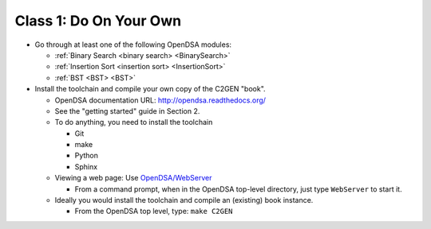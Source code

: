 .. This file is part of the OpenDSA eTextbook project. See
.. http://algoviz.org/OpenDSA for more details.
.. Copyright (c) 2012-2013 by the OpenDSA Project Contributors, and
.. distributed under an MIT open source license.

.. avmetadata::
   :author: Cliff Shaffer
   :satisfies: OpenDSA Introduction
   :topic: Introduction

Class 1: Do On Your Own
=======================

*  Go through at least one of the following OpenDSA modules:

   *  :ref:`Binary Search <binary search> <BinarySearch>`
   *  :ref:`Insertion Sort <insertion sort> <InsertionSort>`
   *  :ref:`BST <BST> <BST>`

*  Install the toolchain and compile your own copy of the C2GEN "book".

   *  OpenDSA documentation URL:
      `http://opendsa.readthedocs.org/ <http://opendsa.readthedocs.org/>`_
   *  See the "getting started" guide in Section 2.
   *  To do anything, you need to install the toolchain

      * Git
      * make
      * Python
      * Sphinx

   *  Viewing a web page: Use
      `OpenDSA/WebServer
      <https://github.com/OpenDSA/OpenDSA/blob/master/WebServer>`_

      * From a command prompt, when in the OpenDSA top-level directory,
        just type ``WebServer`` to start it.

   *  Ideally you would install the toolchain and compile an (existing)
      book instance.

      * From the OpenDSA top level, type: ``make C2GEN``
